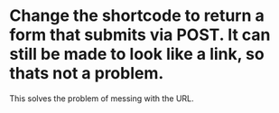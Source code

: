 * Change the shortcode to return a form that submits via POST.  It can still be made to look like a link, so thats not a problem.
  This solves the problem of messing with the URL.
